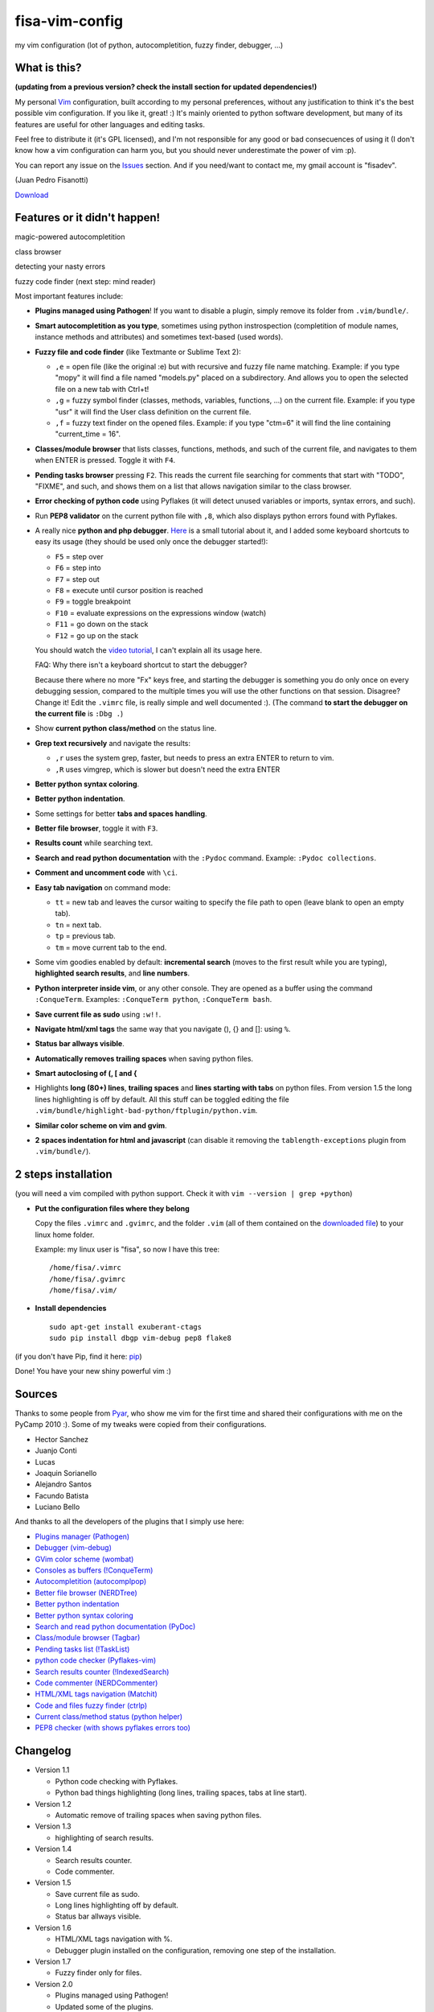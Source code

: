 fisa-vim-config
===============

my vim configuration (lot of python, autocompletition, fuzzy finder, debugger, ...)

What is this?
-------------

**(updating from a previous version? check the install section for updated dependencies!)**

My personal `Vim <http://www.vim.org/>`_ configuration, built according to my personal preferences, without any justification to think it's the best possible vim configuration. If you like it, great! :)
It's mainly oriented to python software development, but many of its features are useful for other languages and editing tasks.

Feel free to distribute it (it's GPL licensed), and I'm not responsible for any good or bad consecuences of using it (I don't know how a vim configuration can harm you, but you should never underestimate the power of vim :p).

You can report any issue on the `Issues <https://github.com/fisadev/fisa-vim-config/issues>`_ section. And if you need/want to contact me, my gmail account is "fisadev".

(Juan Pedro Fisanotti)

`Download <https://github.com/fisadev/fisa-vim-config/tags>`_

Features or it didn't happen!
-----------------------------

magic-powered autocompletition

.. image:: http://i.imgur.com/0WhdV.png

class browser

.. image:: http://i.imgur.com/jRIba.png

detecting your nasty errors

.. image:: http://i.imgur.com/TvLq3.png

fuzzy code finder (next step: mind reader)

.. image:: http://i.imgur.com/SvZ60.png


Most important features include:

* **Plugins managed using Pathogen**! If you want to disable a plugin, simply remove its folder from ``.vim/bundle/``.

* **Smart autocompletition as you type**, sometimes using python instrospection (completition of module names, instance methods and attributes) and sometimes text-based (used words).

* **Fuzzy file and code finder** (like Textmante or Sublime Text 2):

  * ``,e`` = open file (like the original :e) but with recursive and fuzzy file name matching. Example: if you type "mopy" it will find a file named "models.py" placed on a subdirectory. And allows you to open the selected file on a new tab with Ctrl+t!
  * ``,g`` = fuzzy symbol finder (classes, methods, variables, functions, ...) on the current file. Example: if you type "usr" it will find the User class definition on the current file.
  * ``,f`` = fuzzy text finder on the opened files. Example: if you type "ctm=6" it will find the line containing "current_time = 16".

* **Classes/module browser** that lists classes, functions, methods, and such of the current file, and navigates to them when ENTER is pressed. Toggle it with ``F4``.

* **Pending tasks browser** pressing ``F2``. This reads the current file searching for comments that start with "TODO", "FIXME", and such, and shows them on a list that allows navigation similar to the class browser.

* **Error checking of python code** using Pyflakes (it will detect unused variables or imports, syntax errors, and such).

* Run **PEP8 validator** on the current python file with ``,8``, which also displays python errors found with Pyflakes.

* A really nice **python and php debugger**. `Here <http://www.youtube.com/watch?v=kairdgZCD1U&feature=player_embedded>`_ is a small tutorial about it, and I added some keyboard shortcuts to easy its usage (they should be used only once the debugger started!):

  * ``F5`` = step over
  * ``F6`` = step into
  * ``F7`` = step out
  * ``F8`` = execute until cursor position is reached
  * ``F9`` = toggle breakpoint
  * ``F10`` = evaluate expressions on the expressions window (watch)
  * ``F11`` = go down on the stack
  * ``F12`` = go up on the stack

  You should watch the `video tutorial <http://www.youtube.com/watch?v=kairdgZCD1U&feature=player_embedded>`_, I can't explain all its usage here.

  FAQ: Why there isn't a keyboard shortcut to start the debugger?

  Because there where no more "Fx" keys free, and starting the debugger is something you do only once on every debugging session, compared to the multiple times you will use the other functions on that session. Disagree? Change it! Edit the ``.vimrc`` file, is really simple and well documented :).  (The command **to start the debugger on the current file** is ``:Dbg .``)

* Show **current python class/method** on the status line.

* **Grep text recursively** and navigate the results:

  * ``,r`` uses the system grep, faster, but needs to press an extra ENTER to return to vim. 
  * ``,R`` uses vimgrep, which is slower but doesn't need the extra ENTER

* **Better python syntax coloring**.

* **Better python indentation**.

* Some settings for better **tabs and spaces handling**.

* **Better file browser**, toggle it with ``F3``.

* **Results count** while searching text.

* **Search and read python documentation** with the ``:Pydoc`` command. Example: ``:Pydoc collections``.

* **Comment and uncomment code** with ``\ci``.

* **Easy tab navigation** on command mode:

  * ``tt`` = new tab and leaves the cursor waiting to specify the file path to open (leave blank to open an empty tab).
  * ``tn`` = next tab.
  * ``tp`` = previous tab.
  * ``tm`` = move current tab to the end.

* Some vim goodies enabled by default: **incremental search** (moves to the first result while you are typing), **highlighted search results**, and **line numbers**.

* **Python interpreter inside vim**, or any other console. They are opened as a buffer using the command ``:ConqueTerm``. Examples: ``:ConqueTerm python``, ``:ConqueTerm bash``.

* **Save current file as sudo** using ``:w!!``.

* **Navigate html/xml tags** the same way that you navigate (), {} and []: using ``%``.

* **Status bar allways visible**.

* **Automatically removes trailing spaces** when saving python files.

* **Smart autoclosing of (, [ and {**

* Highlights **long (80+) lines**, **trailing spaces** and **lines starting with tabs** on python files. 
  From version 1.5 the long lines highlighting is off by default. All this stuff can be toggled editing the file ``.vim/bundle/highlight-bad-python/ftplugin/python.vim``.

* **Similar color scheme on vim and gvim**.

* **2 spaces indentation for html and javascript** (can disable it removing the ``tablength-exceptions`` plugin from ``.vim/bundle/``).

2 steps installation
--------------------

(you will need a vim compiled with python support. Check it with ``vim --version | grep +python``)

* **Put the configuration files where they belong**

  Copy the files ``.vimrc`` and ``.gvimrc``, and the folder ``.vim`` (all of them contained on the `downloaded file <https://github.com/fisadev/fisa-vim-config/tags>`_) to your linux home folder.

  Example: my linux user is "fisa", so now I have this tree:

  ::

    /home/fisa/.vimrc
    /home/fisa/.gvimrc
    /home/fisa/.vim/

* **Install dependencies**

  ::

    sudo apt-get install exuberant-ctags
    sudo pip install dbgp vim-debug pep8 flake8

(if you don't have Pip, find it here: `pip <http://pypi.python.org/pypi/pip>`_)

Done! You have your new shiny powerful vim :)

Sources
-------

Thanks to some people from `Pyar <http://python.org.ar>`_, who show me vim for the first time and shared their configurations with me on the PyCamp 2010 :). Some of my tweaks were copied from their configurations.

* Hector Sanchez
* Juanjo Conti
* Lucas
* Joaquin Sorianello
* Alejandro Santos
* Facundo Batista
* Luciano Bello

And thanks to all the developers of the plugins that I simply use here:

* `Plugins manager (Pathogen) <https://github.com/tpope/vim-pathogen>`_
* `Debugger (vim-debug) <http://github.com/jabapyth/vim-debug/>`_
* `GVim color scheme (wombat) <http://dengmao.wordpress.com/2007/01/22/vim-color-scheme-wombat/>`_
* `Consoles as buffers (!ConqueTerm) <http://www.vim.org/scripts/script.php?script_id=2771>`_
* `Autocompletition (autocomplpop) <http://www.vim.org/scripts/script.php?script_id=1879>`_
* `Better file browser (NERDTree) <http://www.vim.org/scripts/script.php?script_id=1658>`_
* `Better python indentation <http://www.vim.org/scripts/script.php?script_id=974>`_
* `Better python syntax coloring <http://www.vim.org/scripts/script.php?script_id=790>`_
* `Search and read python documentation (PyDoc) <http://www.vim.org/scripts/script.php?script_id=910>`_
* `Class/module browser (Tagbar) <http://www.vim.org/scripts/script.php?script_id=3465>`_
* `Pending tasks list (!TaskList) <http://www.vim.org/scripts/script.php?script_id=2607>`_
* `python code checker (Pyflakes-vim) <http://www.vim.org/scripts/script.php?script_id=2441>`_
* `Search results counter (!IndexedSearch) <http://www.vim.org/scripts/script.php?script_id=1682>`_
* `Code commenter (NERDCommenter) <http://www.vim.org/scripts/script.php?script_id=1218>`_
* `HTML/XML tags navigation (Matchit) <http://www.vim.org/scripts/script.php?script_id=39>`_
* `Code and files fuzzy finder (ctrlp) <https://github.com/kien/ctrlp.vim>`_
* `Current class/method status (python helper) <http://www.vim.org/scripts/script.php?script_id=435>`_
* `PEP8 checker (with shows pyflakes errors too) <https://github.com/nvie/vim-flake8>`_

Changelog
---------

* Version 1.1

  * Python code checking with Pyflakes.
  * Python bad things highlighting (long lines, trailing spaces, tabs at line start).

* Version 1.2

  * Automatic remove of trailing spaces when saving python files.

* Version 1.3

  * highlighting of search results.

* Version 1.4

  * Search results counter.
  * Code commenter.

* Version 1.5

  * Save current file as sudo.
  * Long lines highlighting off by default.
  * Status bar allways visible.

* Version 1.6

  * HTML/XML tags navigation with %.
  * Debugger plugin installed on the configuration, removing one step of the installation.

* Version 1.7

  * Fuzzy finder only for files.

* Version 2.0

  * Plugins managed using Pathogen!
  * Updated some of the plugins.
  * NERDCommenter changed their keyboard shortcuts to "\ci".

* Version 2.1

  * Removed ugly extra column of Taglist.
  * All translated to English! (code, wiki, commits from now on)
  * Fuzzy finder now used for files, symbols and code.
  * Fuzzy finder keyboard shortcuts changed and standarized (now all of them start with ",").

* Version 2.2

  * Tagbar replaces Taglist (better looking class browser)
  * Show current class/method on status line (python helper)
  * Find text and navigate results on the current folder recursively with ",r" or ",R"
  * Deleted some unnecesary files

* Version 2.3

  * Replaced fuzzyfinder with ctrlp (faster, more options)
  * Pep8 validator (**new python package dependency: pep8**)
  * No more quickfix list overrides problem between pyflakes checker and pep8

* Version 2.4

  * Migrated to GitHub!
  * Added README.md

* Version 2.5

  * Added autoclosing for (, [ and {

* Version 2.6

  * Html and javascript files have 2 spaces indentation by default
  * New pep8 checker, which displays pyflakes errors too (**new python package dependency: flake8**)
